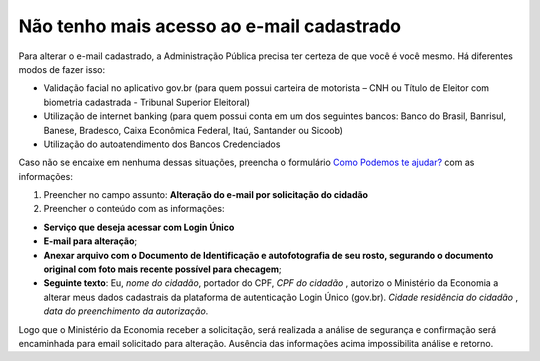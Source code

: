 ﻿Não tenho mais acesso ao e-mail cadastrado
==========================================

Para alterar o e-mail cadastrado, a Administração Pública precisa ter certeza de que você é você mesmo. Há diferentes modos de fazer isso:

- Validação facial no aplicativo gov.br (para quem possui carteira de motorista – CNH ou Título de Eleitor com biometria cadastrada - Tribunal Superior Eleitoral)
- Utilização de internet banking (para quem possui conta em um dos seguintes bancos: Banco do Brasil, Banrisul, Banese, Bradesco, Caixa Econômica Federal, Itaú, Santander ou Sicoob)
- Utilização do autoatendimento dos Bancos Credenciados

Caso não se encaixe em nenhuma dessas situações, preencha o formulário `Como Podemos te ajudar?`_ com as informações:

1. Preencher no campo assunto: **Alteração do e-mail por solicitação do cidadão**
2. Preencher o conteúdo com as informações: 

- **Serviço que deseja acessar com Login Único**
- **E-mail para alteração**;
- **Anexar arquivo com o Documento de Identificação e autofotografia de seu rosto, segurando o documento original com foto mais recente possível para checagem**;
- **Seguinte texto**: Eu, *nome do cidadão*, portador do CPF, *CPF do cidadão* , autorizo o Ministério da Economia a alterar meus dados cadastrais da plataforma de autenticação Login Único (gov.br). *Cidade residência do cidadão* , *data do preenchimento da autorização*.
 
Logo que o Ministério da Economia receber a solicitação, será realizada a análise de segurança e confirmação será encaminhada para email solicitado para alteração. Ausência das informações acima impossibilita análise e retorno.

.. |site externo| image:: _images/site-ext.gif
.. _`LEI Nº 13.709, DE 14 DE AGOSTO DE 2018 (Dispõe sobre a proteção de dados pessoais)` : http://www.planalto.gov.br/ccivil_03/_Ato2015-2018/2018/Lei/L13709.htm
.. _`Como Podemos te ajudar?`: https://atendimento.servicos.gov.br/
            